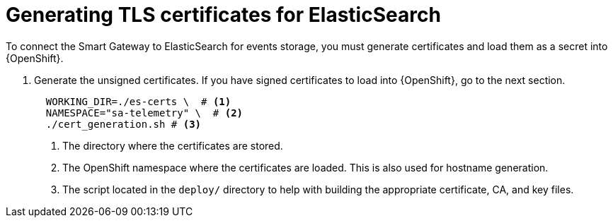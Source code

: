 // Module included in the following assemblies:
//
// <List assemblies here, each on a new line>

// This module can be included from assemblies using the following include statement:
// include::<path>/proc_generating-tls-certificates-for-elasticsearch.adoc[leveloffset=+1]

// The file name and the ID are based on the module title. For example:
// * file name: proc_doing-procedure-a.adoc
// * ID: [id='proc_doing-procedure-a_{context}']
// * Title: = Doing procedure A
//
// The ID is used as an anchor for linking to the module. Avoid changing
// it after the module has been published to ensure existing links are not
// broken.
//
// The `context` attribute enables module reuse. Every module's ID includes
// {context}, which ensures that the module has a unique ID even if it is
// reused multiple times in a guide.
//
// Start the title with a verb, such as Creating or Create. See also
// _Wording of headings_ in _The IBM Style Guide_.
[id="generating-tls-certificates-for-elasticsearch_{context}"]
= Generating TLS certificates for ElasticSearch

To connect the Smart Gateway to ElasticSearch for events storage, you must
generate certificates and load them as a secret into {OpenShift}.

. Generate the unsigned certificates. If you have signed certificates to load
into {OpenShift}, go to the next section.
+
----
  WORKING_DIR=./es-certs \  # <1>
  NAMESPACE="sa-telemetry" \  # <2>
  ./cert_generation.sh # <3>
----
<1> The directory where the certificates are stored.
<2> The OpenShift namespace where the certificates are loaded. This is also used for
hostname generation.
<3> The script located in the `deploy/` directory to help with building the appropriate
certificate, CA, and key files.
